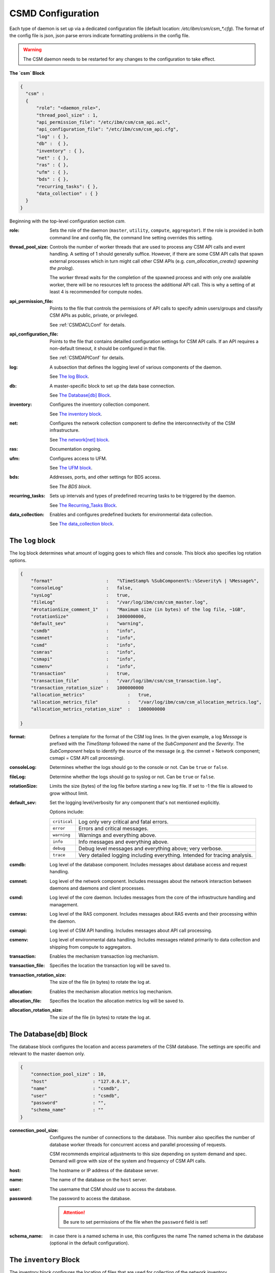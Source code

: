 .. _CSMDConfig:

CSMD Configuration
==================

Each type of daemon is set up via a dedicated configuration file
(default location: `/etc/ibm/csm/csm_*.cfg`).  The format of the config file is json, json parse
errors indicate formatting problems in the config file.


.. warning::
  The CSM daemon needs to be restarted for any changes to the configuration to take effect.

**The `csm` Block**

.. code-block:: json

  {
    "csm" :
    {
        "role": "<daemon_role>",
        "thread_pool_size" : 1,
        "api_permission_file": "/etc/ibm/csm/csm_api.acl",
        "api_configuration_file": "/etc/ibm/csm/csm_api.cfg",
        "log" : { },
        "db" :  { },
        "inventory" : { },
        "net" : { },
        "ras" : { },
        "ufm" : { },
        "bds" : { },
        "recurring_tasks": { },
        "data_collection" : { }
    }
  }


Beginning with the top-level configuration section `csm`.

:role:
    Sets the role of the daemon (``master``, ``utility``, ``compute``, ``aggregator``). 
    If the role is provided in both command line and config file, the command line setting 
    overrides this setting.

:thread_pool_size: 
    Controls the number of worker threads that are used to process any CSM API calls and event handling.
    A setting of 1 should generally suffice. However, if there are some CSM API calls that spawn 
    external processes which in turn might call other CSM APIs (e.g. 
    `csm_allocation_create() spawning the prolog`). 
    
    The worker thread waits for the completion of the spawned process and with only one available 
    worker, there will be no resources left to process the additional API call. This is why a 
    setting of at least 4 is recommended for compute nodes.

:api_permission_file: 
    Points to the file that controls the permissions of API calls to specify admin users/groups and 
    classify CSM APIs as public, private, or privileged. 
    
    See :ref:`CSMDACLConf` for details.

:api_configuration_file: 
    Points to the file that contains detailled configuration settings for CSM API calls. 
    If an API requires a non-default timeout, it should be configured in that file. 
    
    See :ref:`CSMDAPIConf` for details.

:log: 
    A subsection that defines the logging level of various components of the daemon. 
    
    See `The log Block`_.

:db: 
    A master-specific block to set up the data base connection. 
    
    See `The Database[db] Block`_.

:inventory: 
    Configures the inventory collection component. 
    
    See `The inventory block`_.

:net: 
    Configures the network collection component to define the interconnectivity of the CSM infrastructure. 
    
    See `The network[net] block`_.

:ras: 
    Documentation ongoing.

:ufm: 
    Configures access to UFM. 

    See `The UFM block`_.

:bds: 
    Addresses, ports, and other settings for BDS access. 
    
    See `The BDS block`.

:recurring_tasks: 
    Sets up intervals and types of predefined recurring tasks to be triggered by the daemon. 
    
    See `The Recurring_Tasks Block`_.

:data_collection: 
    Enables and configures predefined buckets for environmental data collection. 
    
    See `The data_collection block`_.


.. _CSMDLogBlock:

The ``log`` block
_________________

The log block determines what amount of logging goes to which files and console.
This block also specifies log rotation options.

.. code-block:: json

        {
            "format"                    :   "%TimeStamp% %SubComponent%::%Severity% | %Message%",
            "consoleLog"                :   false,
            "sysLog"                    :   true,
            "fileLog"                   :   "/var/log/ibm/csm/csm_master.log",
            "#rotationSize_comment_1"   :   "Maximum size (in bytes) of the log file, ~1GB",
            "rotationSize"              :   1000000000,
            "default_sev"               :   "warning",
            "csmdb"                     :   "info",
            "csmnet"                    :   "info",
            "csmd"                      :   "info",
            "csmras"                    :   "info",
            "csmapi"                    :   "info",
            "csmenv"                    :   "info",
            "transaction"               :   true,
            "transaction_file"          :   "/var/log/ibm/csm/csm_transaction.log",
            "transaction_rotation_size" :   1000000000
            "allocation_metrics"                :   true,
            "allocation_metrics_file"           :   "/var/log/ibm/csm/csm_allocation_metrics.log",
            "allocation_metrics_rotation_size"  :   1000000000

        }

:format: 
    Defines a template for the format of the CSM log lines. In the given example, a log 
    `Message` is prefixed with the `TimeStamp` followed the name of the `SubComponent` and the 
    `Severity`. The `SubComponent` helps to identify the source of the message (e.g. the csmnet = 
    Network component; csmapi = CSM API call processing).

:consoleLog: 
    Determines whether the logs should go to the console or not. Can be ``true`` or ``false``.

:fileLog: 
    Determine whether the logs should go to syslog or not. Can be ``true`` or ``false``.

:rotationSize: 
    Limits the size (bytes) of the log file before starting a new log file.
    If set to -1 the file is allowed to grow without limit.
    
:default_sev: 
    Set the logging level/verbosity for any component that's not mentioned explicitly. 
    
    Options include:

    +--------------+-----------------------------------------------------------+
    | ``critical`` |  Log only very critical and fatal errors.                 |           
    +--------------+-----------------------------------------------------------+
    | ``error``    |  Errors and critical messages.                            |
    +--------------+-----------------------------------------------------------+
    | ``warning``  |  Warnings and everything above.                           |
    +--------------+-----------------------------------------------------------+
    | ``info``     |  Info messages and everything above.                      |
    +--------------+-----------------------------------------------------------+
    | ``debug``    |  Debug level messages and everything above; very verbose. |
    +--------------+-----------------------------------------------------------+
    | ``trace``    |  Very detailed logging including everything.              |
    |              |  Intended for tracing analysis.                           |
    +--------------+-----------------------------------------------------------+

:csmdb: 
    Log level of the database component. Includes messages about database access and request handling.
:csmnet: 
    Log level of the network component. Includes messages about the network interaction between 
    daemons and daemons and client processes.
:csmd: 
    Log level of the core daemon. Includes messages from the core of the infrastructure 
    handling and management.
:csmras: 
    Log level of the RAS component. Includes messages about RAS events and their processing 
    within the daemon.
:csmapi: 
    Log level of CSM API handling. Includes messages about API call processing.
:csmenv: 
    Log level of environmental data handling. Includes messages related primarily to data 
    collection and shipping from compute to aggregators.
:transaction: 
    Enables the mechanism transaction log mechanism.
:transaction_file: 
    Specifies the location the transaction log will be saved to.
:transaction_rotation_size: 
    The size of the file (in bytes) to rotate the log at.
:allocation: 
    Enables the mechanism allocation metrics log mechanism.
:allocation_file: 
    Specifies the location the allocation metrics log will be saved to.
:allocation_rotation_size: 
    The size of the file (in bytes) to rotate the log at.


The Database[``db``] Block
__________________________

The database block configures the location and access parameters of the CSM database.
The settings are specific and relevant to the master daemon only.

.. code-block:: json

        {
            "connection_pool_size" : 10,
            "host"                 : "127.0.0.1",
            "name"                 : "csmdb",
            "user"                 : "csmdb",
            "password"             : "",
            "schema_name"          : ""
        }

:connection_pool_size: 
    Configures the number of connections to the database. This number also specifies the number of 
    database worker threads for concurrent access and parallel processing of requests. 
    
    CSM recommends empirical adjustments to this size depending on system demand and spec.
    Demand will grow with size of the system and frequency of CSM API calls.

:host: 
    The hostname or IP address of the database server.

:name: 
    The name of the database on the ``host`` server.

:user: 
    The username that CSM should use to access the database.

:password: 
    The password to access the database. 
    
    .. attention:: Be sure to set permissions of the file when the ``password`` field is set!

:schema_name: in case there is a named schema in use, this configures the name
    The named schema in the database (optional in the default configuration).


The ``inventory`` Block
_______________________

The inventory block configures the location of files that are used for collection of the 
network inventory.

.. code-block:: json

        {
            "csm_inv_log_dir" : "/var/log/ibm/csm/inv",
            "ufm":
            {
                "ib_cable_errors" : "bad_ib_cable_records.txt",
                "switch_errors"   : "bad_switch_records.txt"
            }
        }


:csm_inv_log_dir:
    The absolute path for inventory collection logs.

:ufm:
    :ib_cable_errors: 
        Output file location for records of bad IB cables as detected by CSM.
        
        Relative to the ``csm_inv_log_dir``.

    :switch_errors: 
        Output file location for records of IB switch errors as detected by CSM.

        Relative to the ``csm_inv_log_dir``.
        

The Network[``net``] Block
__________________________

The network block defines the hostnames, ports, and other important parameters of the
CSM daemon infrastructure. Several subsections are specific to the role of the daemon.

.. code-block:: json

        {
            "heartbeat_interval" : 15,
            "local_client_listen" :
            {
                "socket"      : "/run/csmd.sock",
                "permissions" : 777,
                "group"       : ""
            },
            "ssl":
            {
                "ca_file"  : "",
                "cred_pem" : ""
            }
        }

General settings available for all daemon roles:

:heartbeat_interval: 
    Determines the interval (in seconds) that this daemon will use for
    any connections to other CSM daemon(s) of the infrastructure. The actual interval of a
    connection will be the minimum interval of the 2 peers of that connection. 
    
    For example, if one daemon initiates a connection with an interval of 60s while the peer daemon 
    is configured to use 15s, both daemons will use a 15s interval for this connection.
    
    .. note::
       It takes about 3 intervals for a daemon to consider a connection as dead. Because each
       connection's heartbeat is the minimum one can run different intervals between different 
       daemons if necessary or desired.

:local_client_listen: 
    This subsection configures a unix domain socket where the daemon will receive requests from
    local clients. This subsection is available for all daemon roles. 
    
    .. note:: 
       If you run multiple daemons on the same node, this section needs a dedicated 
       setting for each daemon.

    :socket: 
        Defines the absolute path  to socket file (name included).

    :permissions: 
        Defines the access permissions of the socket. This is one way to limit the
        ability to call CSM APIs on a particular node.

    :group: 
        Specifies the group owner of the socket file.

:ssl: 
    This subsection allows the user to enable SSL encryption and authentication between daemons.
    If any of the two settings below are non-empty, the CSM daemon will enable SSL for 
    daemon-to-daemon connections by using the specified files.

    .. note:: 
        Since there's only one certificate entry in the configuration, the same certificate has to 
        serve as client and server certificate at the same time. This puts some limitations on the 
        configuration of the certificate infrastructure.

    :ca_file: 
        Specifies the file whic contains the Certificate Authority to check the validity of certificates.

    :cred_pem: 
        Specifies the file which contains the signed credentials/the certificate in PEM format.
      
        This certificate is presented to the passive/listening peer to prove that the daemon is 
        allowed to connect to the infrastructure. It is presented to the active/connecting peer to
        prove that the infrastructure is the one the daemon is looking for.


.. note::
   Note that the heartbeat is not determining the overall health of a
   peer daemon. The daemon might be able to respond to heartbeats..
   while still impeded to respond to API calls. A successful exchange
   of heartbeats tells the daemon that there’s a functional network
   connection and the network mgr thread is able to process inbound
   and outbound messages. To check if a daemon is able to process API
   calls, you might use the infrastructure health check tool.

.. note::
   The following is an explaination of the heartbeat mechanism  to show why it takes about 3 
   intervals to detect a dead connection.  
   
   The heartbeat between daemons works as follows:

    * After creating the connection, the daemons negotiate the smallest interval and start the timer.
    * Whenever a message arrives at one daemon, the timer is reset.

    * If the timer triggers, the daemon sends a heartbeat message to the peer and sets the 
      connection status as `UNSURE` (as in unsure whether the peer is still alive) and 
      resets the timer.

    * If the peer receives the heartbeat, it will reset its timer. 
      After the timer triggers, it will send a heartbeat back.

    * If the peer responds, the timer is reset and the connection status is `HAPPY`.

    * If the peer doesn't respond and the timer triggers again, the daemon will send a 
      second heartbeat, reset the timer, and change the status to `MISSING_RECV`.

    * If the timer triggers without a response, the connection will be considered `DEAD` and torn down.

------------------------------------------------------------------

Network Destination Blocks
^^^^^^^^^^^^^^^^^^^^^^^^^^

The following blocks unilaterally use the following two fields:

:host: 
    Determines the hostname or IP address of the listening socket.
    
    .. note:: 
        To bind a particular interface, it is recommended to use an explicit IP address. 
        Template entries like `__MASTER__` and `__AGGREGATOR__` are placeholders for the 
        IP or host of a CSM daemon with that role. 
        
        A host entry which is set to ``NONE`` will disable any attempt to connect.

:port: 
    Specifies the port of a socket, it is used as both a listening and destination port.

.. code-block:: json

        {
            "aggregator_listen":
            {
                "host": "__MASTER__",
                "port": 9815
            },

            "utility_listen":
            {
                "host": "__MASTER__",
                "port": 9816
            },

            "compute_listen":
            {
                "host": "__AGGREGATOR__",
                "port": 9800
            },

            "master":
            {
                "host": "__MASTER__",
                "port": 9815
            },

            "aggregatorA" :
            {
                "host": "__AGGREGATOR_A__",
                "port": 9800
            },
            "aggregatorB" :
            {
                "host": "__AGGREGATOR_B__",
                "port": 9800
            }
        }

Possible connection configuration sections:

:aggregator_listen: 
    [``master``] Specifies the interface and port where the master expects aggregators to connect.

:utility_listen:
    [``master``] Specifies the interface and port where the master expects utility daemons to connect.

:compute_listen:
    [``aggregator``] Specifies the interface and port where an aggregator expects compute nodes to connect.

:master: 
    [``utility``, ``aggregator``]
    Configures the coordinates of the master daemon. 

:aggregatorA: 
    [``compute``]
    Configures the coordinates of the primary aggregator. 
    The primary aggregator must be configured to allow the compute node to work (required to start). 

:aggregatorB:
    [``compute``]
    Configures the coordinates of the secondary aggregator. 
    Setting the ``host`` of this section to ``NONE`` will disable the compute daemons' attempt to 
    create and maintain a redundant path through a secondary aggregator.

The ``ufm`` Block
_________________

The ufm block configures the location and access to ufm.

.. code-block:: json

        {
            "rest_address"  : "__UFM_REST_ADDRESS__",
            "rest_port"     : 80,
            "ufm_ssl_file_path" : "/etc/ibm/csm",
            "ufm_ssl_file_name" : "csm_ufm_ssl_key.txt"
        }

:rest_address: The hostname of the UFM server.
:rest_port: The port UFM is serving the RESTful interface on (generally ``80``).
:ufm_ssl_file_path: The path to the SSL file for UFM access.
:ufm_ssl_file_name: An SSL file for UFM Access.

    May be generated using the following command:

    .. code-block:: bash

        openssl base64 -e <<< ${username}:${password} > /etc/ibm/csm/csm_ufm_ssl_key.txt;

.. _CSMD_BDS_Block:

The ``bds`` Block
_________________

The BDS block configures the access to the Big Data Store. 

.. code-block:: json

        {
                "host" : "__LOGSTASH__",
                "port" : 10522,
                "reconnect_interval_max" : 5,
                "data_cache_expiration" : 600
        }



:host: 
    Points to the host or IP address of the Logstash service. 
    
    If following the configuration section in :ref:`CASTLogstash` this should be ``localhost``.

:port: 
    The port that CSM should send entries to on the ``host``.

    If following the configuration section in :ref:`CASTLogstash` this should be ``10522``

:reconnect_interval_max:
    Reconnect interval in seconds to the Logstash server.

    Limits the frequency of reconnect attempts to the Logstash server in the event the service is
    down.  If the `aggregator` daemon is unable to connect, it will delay the next
    attempt for 1s. If the next attempt fails, it will wait 2s before retrying. This retry attempt
    will continue until ``reconnect_interval_max`` is reached.

:data_cache_expiration: 
    The number of seconds the daemon will keep any environmental data that failed to get sent to 
    Logstash. To limit the loss of environmental data, it is recommended to set the expiration to 
    be longer than the maximum reconnect interval.

.. note:: 
    This block is only leveraged on the Aggregator. 

The ``recurring_tasks`` Block
_____________________________

.. code-block:: json
    
    {
        "enabled" : false,
        "soft_fail_recovery" :
        {
            "enabled" : false,
            "interval" : "00:01:00",
            "retry" : 3
        }
    }

The recurring tasks configuration block, schedules recurring tasks that are supported by CSM.

:enabled: 
    Indicates whether or not recurring tasks will be processed by the daemons.


.. _csm_soft_failure_recovery-config :

``soft_fail_recovery``
^^^^^^^^^^^^^^^^^^^^^^

The soft failure recovery task executes the `soft_failure_recovery` API over the 
specified interval for the number of retries specified. For s

.. code-block:: json 

    {
        "enabled" : false,
        "interval" : "00:01:00",
        "retry" : 3
    }

:enabled: 
    Indicates whether or not this task will be processed by the daemons.
:interval: 
    The interval time between recurring tasks, format: `HH:mm:ss`.
:retry: 
    The number of times to retry the task on a specific node before placing the node into soft failure, 
    if the daemon is restarted the retry count for the node will be restarted.

.. attention:: This is only defined on the Master Daemon.

.. _CSMD_datacollection_Block:

The ``data_collection`` Block
_____________________________

The data collection block configures environmental data collection on compute nodes. It has no
effect on other daemon roles.

.. code-block:: json

        {
            "buckets":
                [
                    {
                        "execution_interval":"00:10:00",
                        "item_list": ["gpu", "environmental"]
                    }
                ]
        }

:buckets: 
    A json array of buckets for collection of environmental data. Each array element or bucket
    is configured as follows:

    :execution_interval: 
        Sets the interval (ISO format) that this bucket is supposed to be collected.

    :item_list: Specifies a json array of predefined items to collect. Currently available items are:

        +-------------------+----------------------------------------------+
        | ``gpu``           | A set of GPU stats and counters.             |
        +-------------------+----------------------------------------------+
        | ``environmental`` | A set of CPU and machine stats and counters. |
        +-------------------+----------------------------------------------+
        


